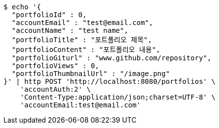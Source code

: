 [source,bash]
----
$ echo '{
  "portfolioId" : 0,
  "accountEmail" : "test@email.com",
  "accountName" : "test name",
  "portfolioTitle" : "포트폴리오 제목",
  "portfolioContent" : "포트폴리오 내용",
  "portfolioGiturl" : "www.github.com/repository",
  "portfolioViews" : 0,
  "portfolioThumbnailUrl" : "/image.png"
}' | http POST 'http://localhost:8080/portfolios' \
    'accountAuth:2' \
    'Content-Type:application/json;charset=UTF-8' \
    'accountEmail:test@email.com'
----